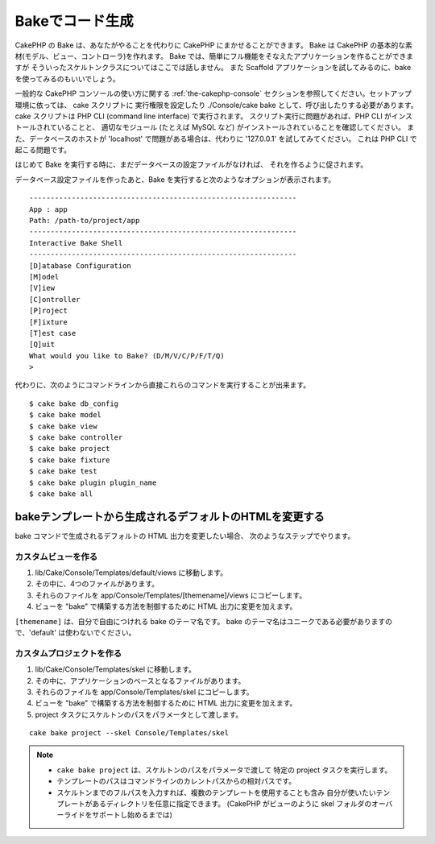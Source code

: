 Bakeでコード生成
################

CakePHP の Bake は、あなたがやることを代わりに CakePHP にまかせることができます。
Bake は CakePHP の基本的な素材(モデル、ビュー、コントローラ)を作れます。
Bake では、簡単にフル機能をそなえたアプリケーションを作ることができますが
そういったスケルトンクラスについてはここでは話しません。
また Scaffold アプリケーションを試してみるのに、bake を使ってみるのもいいでしょう。

一般的な CakePHP コンソールの使い方に関する :ref:`the-cakephp-console`
セクションを参照してください。セットアップ環境に依っては、 cake スクリプトに
実行権限を設定したり ./Console/cake bake として、呼び出したりする必要があります。
cake スクリプトは PHP CLI (command line interface) で実行されます。
スクリプト実行に問題があれば、PHP CLI がインストールされていることと、
適切なモジュール (たとえば MySQL など) がインストールされていることを確認してください。
また、データベースのホストが 'localhost' で問題がある場合は、代わりに
'127.0.0.1' を試してみてください。 これは PHP CLI で起こる問題です。

はじめて Bake を実行する時に、まだデータベースの設定ファイルがなければ、
それを作るように促されます。

データベース設定ファイルを作ったあと、Bake を実行すると次のようなオプションが表示されます。

::

    ---------------------------------------------------------------
    App : app
    Path: /path-to/project/app
    ---------------------------------------------------------------
    Interactive Bake Shell
    ---------------------------------------------------------------
    [D]atabase Configuration
    [M]odel
    [V]iew
    [C]ontroller
    [P]roject
    [F]ixture
    [T]est case
    [Q]uit
    What would you like to Bake? (D/M/V/C/P/F/T/Q)
    >

代わりに、次のようにコマンドラインから直接これらのコマンドを実行することが出来ます。 ::

    $ cake bake db_config
    $ cake bake model
    $ cake bake view
    $ cake bake controller
    $ cake bake project
    $ cake bake fixture
    $ cake bake test
    $ cake bake plugin plugin_name
    $ cake bake all


.. versionchanged:: 2.5
   ``bake test`` で作成されたテストファイルは、空のテストメソッドであることを注意するために `PHPunit の markTestIncomplete() <https://phpunit.de/manual/3.7/ja/incomplete-and-skipped-tests.html>`_ の呼び出しを含みます。2.5 より前には、空のテストは暗黙のうちにパスしていました。


bakeテンプレートから生成されるデフォルトのHTMLを変更する
========================================================

bake コマンドで生成されるデフォルトの HTML 出力を変更したい場合、
次のようなステップでやります。

カスタムビューを作る
--------------------

#. lib/Cake/Console/Templates/default/views に移動します。
#. その中に、4つのファイルがあります。
#. それらのファイルを app/Console/Templates/[themename]/views にコピーします。
#. ビューを "bake" で構築する方法を制御するために HTML 出力に変更を加えます。

``[themename]`` は、自分で自由につけれる bake のテーマ名です。
bake のテーマ名はユニークである必要がありますので、'default' は使わないでください。

カスタムプロジェクトを作る
--------------------------

#. lib/Cake/Console/Templates/skel に移動します。
#. その中に、アプリケーションのベースとなるファイルがあります。
#. それらのファイルを app/Console/Templates/skel にコピーします。
#. ビューを "bake" で構築する方法を制御するために HTML 出力に変更を加えます。
#. project タスクにスケルトンのパスをパラメータとして渡します。

::

    cake bake project --skel Console/Templates/skel

.. note::

    -  ``cake bake project`` は、スケルトンのパスをパラメータで渡して
       特定の project タスクを実行します。
    -  テンプレートのパスはコマンドラインのカレントパスからの相対パスです。
    -  スケルトンまでのフルパスを入力すれば、複数のテンプレートを使用することも含み
       自分が使いたいテンプレートがあるディレクトリを任意に指定できます。
       (CakePHP がビューのように skel フォルダのオーバーライドをサポートし始めるまでは)


.. meta::
    :title lang=ja: Code Generation with Bake
    :keywords lang=ja: command line interface,functional application,atabase,database configuration,bash script,basic ingredients,roject,odel,path path,code generation,scaffolding,windows users,configuration file,few minutes,config,iew,shell,models,running,mysql
